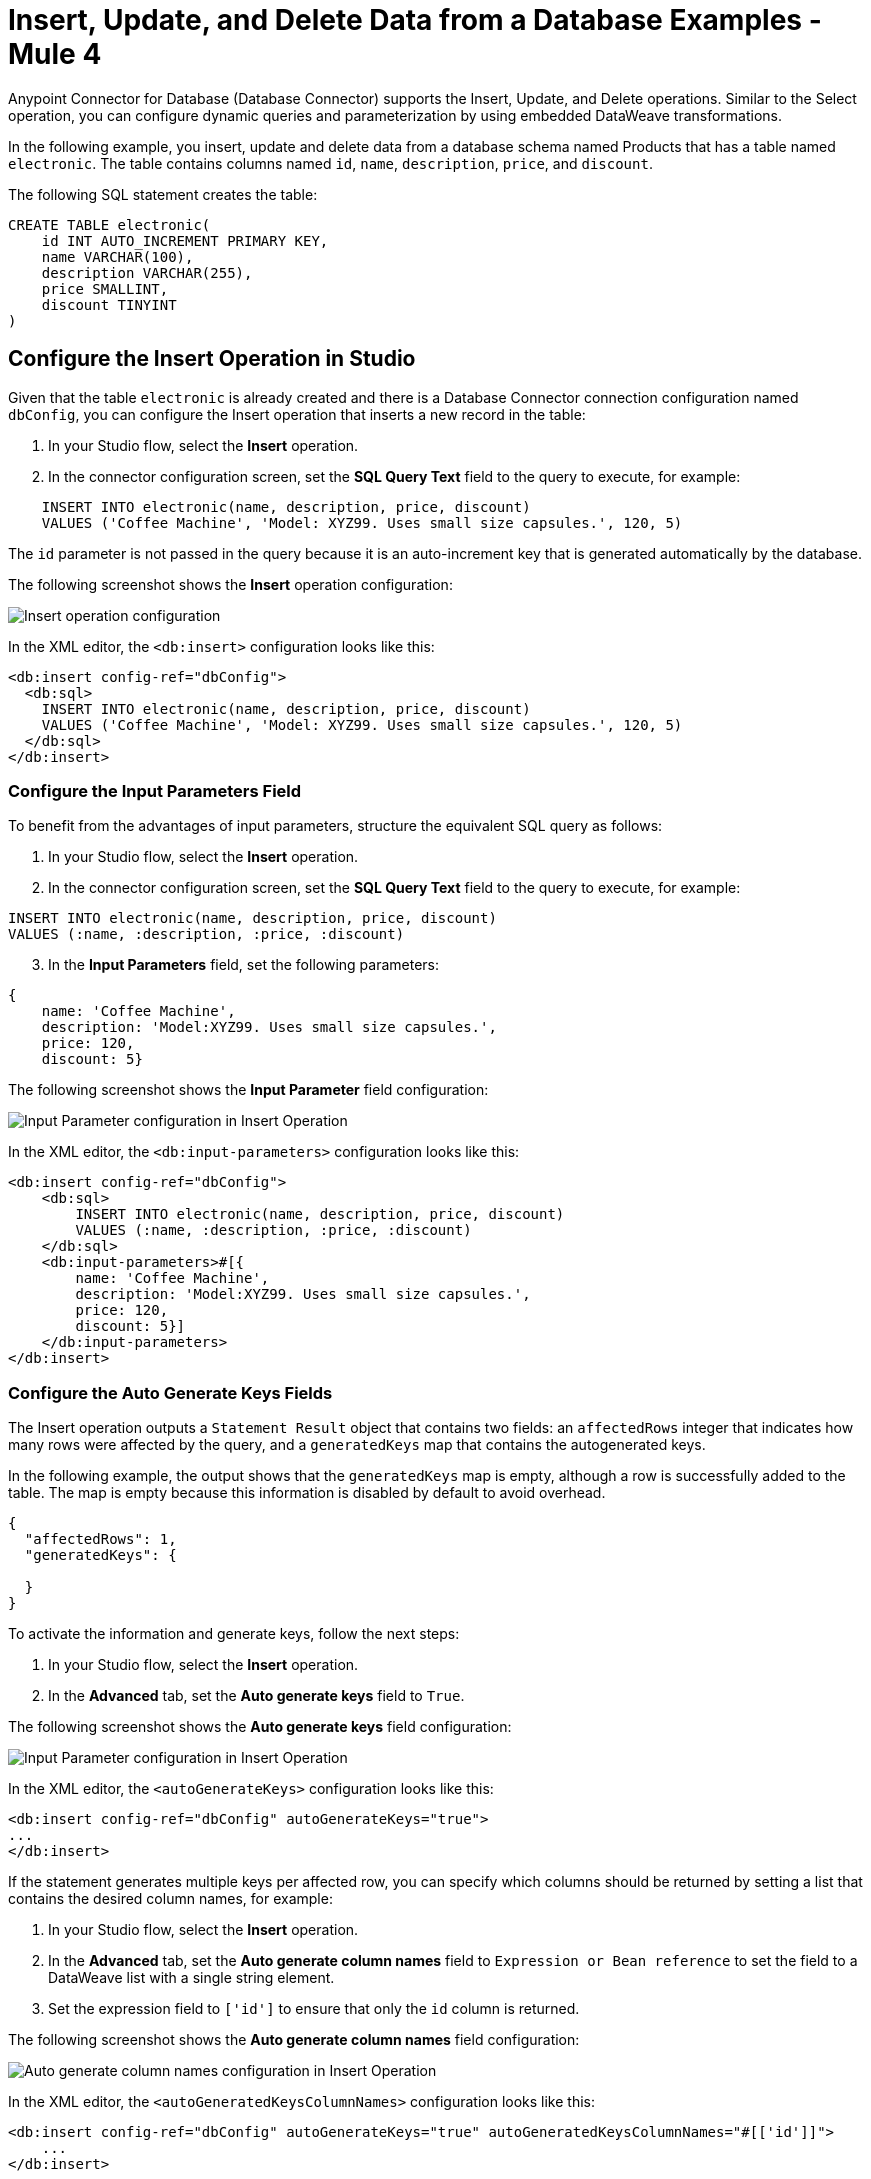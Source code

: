 = Insert, Update, and Delete Data from a Database Examples - Mule 4

Anypoint Connector for Database (Database Connector) supports the Insert, Update, and Delete operations. Similar to the Select operation, you can configure dynamic queries and
parameterization by using embedded DataWeave transformations.

In the following example, you insert, update and delete data from a database schema named Products that has a table named `electronic`. The table contains columns named `id`, `name`, `description`, `price`, and `discount`.

The following SQL statement creates the table:
[source,sql,linenums]
----
CREATE TABLE electronic(
    id INT AUTO_INCREMENT PRIMARY KEY,
    name VARCHAR(100),
    description VARCHAR(255),
    price SMALLINT,
    discount TINYINT
)
----

== Configure the Insert Operation in Studio

Given that the table `electronic` is already created and there is a Database Connector connection configuration named `dbConfig`, you can configure the Insert operation that inserts a new record in the table:

. In your Studio flow, select the *Insert* operation.
. In the connector configuration screen, set the *SQL Query Text* field to the query to execute, for example:

[source,XML,linenums]
----
    INSERT INTO electronic(name, description, price, discount)
    VALUES ('Coffee Machine', 'Model: XYZ99. Uses small size capsules.', 120, 5)
----

The `id` parameter is not passed in the query because it is an auto-increment key that is generated automatically by the database.

The following screenshot shows the *Insert* operation configuration:

image::database-insert-example-1.png[Insert operation configuration]

In the XML editor, the `<db:insert>` configuration looks like this:

[source,xml,linenums]
----
<db:insert config-ref="dbConfig">
  <db:sql>
    INSERT INTO electronic(name, description, price, discount)
    VALUES ('Coffee Machine', 'Model: XYZ99. Uses small size capsules.', 120, 5)
  </db:sql>
</db:insert>
----

=== Configure the Input Parameters Field

To benefit from the advantages of input parameters, structure the equivalent SQL query as follows:

. In your Studio flow, select the *Insert* operation.
. In the connector configuration screen, set the *SQL Query Text* field to the query to execute, for example:

[source,xml,linenums]
----
INSERT INTO electronic(name, description, price, discount)
VALUES (:name, :description, :price, :discount)
----

[start=3]
. In the *Input Parameters* field, set the following parameters:

[source,xml,linenums]
----
{
    name: 'Coffee Machine',
    description: 'Model:XYZ99. Uses small size capsules.',
    price: 120,
    discount: 5}
----

The following screenshot shows the *Input Parameter* field configuration:

image::database-insert-example-2.png[Input Parameter configuration in Insert Operation]

In the XML editor, the `<db:input-parameters>` configuration looks like this:


[source,xml,linenums]
----
<db:insert config-ref="dbConfig">
    <db:sql>
        INSERT INTO electronic(name, description, price, discount)
        VALUES (:name, :description, :price, :discount)
    </db:sql>
    <db:input-parameters>#[{
        name: 'Coffee Machine',
        description: 'Model:XYZ99. Uses small size capsules.',
        price: 120,
        discount: 5}]
    </db:input-parameters>
</db:insert>
----

=== Configure the Auto Generate Keys Fields

The Insert operation outputs a `Statement Result` object that contains two fields: an `affectedRows`
integer that indicates how many rows were affected by the query, and a `generatedKeys` map
that contains the autogenerated keys.

In the following example, the output shows that the `generatedKeys` map is empty, although a row is successfully added to the table. The map is empty because this information is disabled by default to avoid overhead.

[source,json,linenums]
----
{
  "affectedRows": 1,
  "generatedKeys": {

  }
}
----


To activate the information and generate keys, follow the next steps:

 . In your Studio flow, select the *Insert* operation.
 . In the *Advanced* tab, set the *Auto generate keys* field to `True`.

The following screenshot shows the *Auto generate keys* field configuration:

image::database-insert-example-3.png[Input Parameter configuration in Insert Operation]

In the XML editor, the `<autoGenerateKeys>` configuration looks like this:

[source,xml,linenums]
----
<db:insert config-ref="dbConfig" autoGenerateKeys="true">
...
</db:insert>
----

If the statement generates multiple keys per affected row, you can specify which columns
should be returned by setting a list that contains the desired column names, for example:

. In your Studio flow, select the *Insert* operation.
. In the *Advanced* tab, set the *Auto generate column names* field to `Expression or Bean reference` to set the field to a DataWeave list with a single string element.
. Set the expression field to `['id']` to ensure that only the `id` column is returned.

The following screenshot shows the *Auto generate column names* field configuration:

image::database-insert-example-4.png[Auto generate column names configuration in Insert Operation]

In the XML editor, the `<autoGeneratedKeysColumnNames>` configuration looks like this:

[source,xml,linenums]
----
<db:insert config-ref="dbConfig" autoGenerateKeys="true" autoGeneratedKeysColumnNames="#[['id']]">
    ...
</db:insert>
----

== Configure the Update Operation in Studio

Given the `electronic` table previously defined, to update data from the table, for example setting the discount to 10 percent for all items that have a price value above 100, configure the Update operation:

. In your Studio flow, select the *Update* operation.
. In the connector configuration screen, set the *SQL Query Text* field to the query to execute, for example: `"UPDATE electronic SET discount = :discount WHERE price > :price"`
. Set the *Input parameters* field to the following parameters:

[source,xml,linenums]
----
{
      discount: 10,
      price: 100
  }
----

The following screenshot shows the *Update* operation configuration:

image::database-update-example-1.png[Update operation configuration in Insert Operation]

In the XML editor, the `<db:update>` configuration looks like this:

[source,xml,linenums]
----
<db:update doc:name="Update">
			<db:sql ><![CDATA["UPDATE electronic SET discount = :discount WHERE price > :price"]]></db:sql>
			<db:input-parameters ><![CDATA[#[{
        discount: 10,
        price: 100
    }]]]></db:input-parameters>
		</db:update>
----

The `<![CDATA[...]]>` wrapper enables you to use special characters, such as `>` or `"`, in the query.
Otherwise, you must use XML-escaped versions of those characters, such as `+&gt;+` and  `+&quot;+`.


== Configure the Delete Operation in Studio

Given the `electronic` table previously defined, for example to remove the record with `id: 1`, configure the Delete operation:

. In your Studio flow, select the *Update* operation.
. In the connector configuration screen, set the *SQL Query Text* field to the query to execute, for example: `DELETE FROM electronic WHERE id = :id`.
. Set the *Input parameters* field to `{id: 1}`.

The following screenshot shows the *Update* operation configuration:

image::database-delete-example-1.png[Update operation configuration in Studio]

In the XML editor, the `<db:delete>` configuration looks like this:

[source,xml,linenums]
----
<db:delete config-ref="dbConfig">
    <db:sql>DELETE FROM electronic WHERE id = :id</db:sql>
    <db:input-parameters>#[{
        id: 1
    }]</db:input-parameters>
</db:delete>
----

== See Also

xref:database-connector-examples.adoc[Database Connector Examples]
